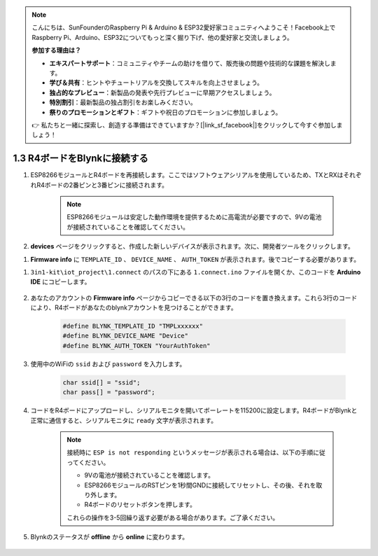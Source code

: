 .. note::

    こんにちは、SunFounderのRaspberry Pi & Arduino & ESP32愛好家コミュニティへようこそ！Facebook上でRaspberry Pi、Arduino、ESP32についてもっと深く掘り下げ、他の愛好家と交流しましょう。

    **参加する理由は？**

    - **エキスパートサポート**：コミュニティやチームの助けを借りて、販売後の問題や技術的な課題を解決します。
    - **学び＆共有**：ヒントやチュートリアルを交換してスキルを向上させましょう。
    - **独占的なプレビュー**：新製品の発表や先行プレビューに早期アクセスしましょう。
    - **特別割引**：最新製品の独占割引をお楽しみください。
    - **祭りのプロモーションとギフト**：ギフトや祝日のプロモーションに参加しましょう。

    👉 私たちと一緒に探索し、創造する準備はできていますか？[|link_sf_facebook|]をクリックして今すぐ参加しましょう！

.. _connect_blynk:

1.3 R4ボードをBlynkに接続する
===============================

#. ESP8266モジュールとR4ボードを再接続します。ここではソフトウェアシリアルを使用しているため、TXとRXはそれぞれR4ボードの2番ピンと3番ピンに接続されます。

    .. note::

        ESP8266モジュールは安定した動作環境を提供するために高電流が必要ですので、9Vの電池が接続されていることを確認してください。

    .. image:: img/iot_1.4_bb.png

#. **devices** ページをクリックすると、作成した新しいデバイスが表示されます。次に、開発者ツールをクリックします。

.. image:: img/blynk_copy_developer.png

#. **Firmware info** に ``TEMPLATE_ID`` 、 ``DEVICE_NAME`` 、 ``AUTH_TOKEN`` が表示されます。後でコピーする必要があります。

.. image:: img/blynk_copy_firmwareinfo.png




#. ``3in1-kit\iot_project\1.connect`` のパスの下にある ``1.connect.ino`` ファイルを開くか、このコードを **Arduino IDE** にコピーします。

    .. raw:: html
        
        <iframe src=https://create.arduino.cc/editor/sunfounder01/1c0c1a8f-2551-484f-9f4f-d5d4117cc864/preview?embed style="height:510px;width:100%;margin:10px 0" frameborder=0></iframe>

#. あなたのアカウントの **Firmware info** ページからコピーできる以下の3行のコードを置き換えます。これら3行のコードにより、R4ボードがあなたのblynkアカウントを見つけることができます。

    .. code-block:: arduino

        #define BLYNK_TEMPLATE_ID "TMPLxxxxxx"
        #define BLYNK_DEVICE_NAME "Device"
        #define BLYNK_AUTH_TOKEN "YourAuthToken"
    

#. 使用中のWiFiの ``ssid`` および ``password`` を入力します。

    .. code-block:: arduino

        char ssid[] = "ssid";
        char pass[] = "password";

#. コードをR4ボードにアップロードし、シリアルモニタを開いてボーレートを115200に設定します。R4ボードがBlynkと正常に通信すると、シリアルモニタに ``ready`` 文字が表示されます。

    .. image:: img/blynk_connect_network.png

    .. note::
    
        接続時に ``ESP is not responding`` というメッセージが表示される場合は、以下の手順に従ってください。

        * 9Vの電池が接続されていることを確認します。
        * ESP8266モジュールのRSTピンを1秒間GNDに接続してリセットし、その後、それを取り外します。
        * R4ボードのリセットボタンを押します。

        これらの操作を3-5回繰り返す必要がある場合があります。ご了承ください。

#. Blynkのステータスが **offline** から **online** に変わります。

    .. image:: img/sp220607_170326.png
